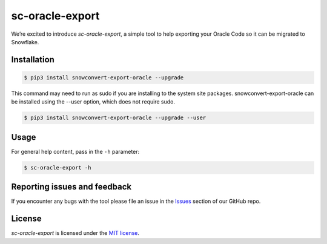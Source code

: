 sc-oracle-export
================
We’re excited to introduce `sc-oracle-export`, a simple tool to help exporting your Oracle Code
so it can be migrated to Snowflake.


Installation
------------

.. code:: bash

    $ pip3 install snowconvert-export-oracle --upgrade

This command may need to run as sudo if you are installing to the system site packages. snowconvert-export-oracle can be 
installed using the --user option, which does not require sudo.

.. code:: bash

    $ pip3 install snowconvert-export-oracle --upgrade --user 


Usage
-----

For general help content, pass in the ``-h`` parameter:

.. code:: bash

    $ sc-oracle-export -h

Reporting issues and feedback
-----------------------------

If you encounter any bugs with the tool please file an issue in the
`Issues`_ section of our GitHub repo.

License
-------

`sc-oracle-export` is licensed under the `MIT license`_.

.. _Issues: https://github.com/MobilizeNet/SnowConvertDDLExportScripts/issues
.. _MIT license: https://github.com/MobilizeNet/SnowConvertDDLExportScripts/blob/main/Oracle/LICENSE.txt